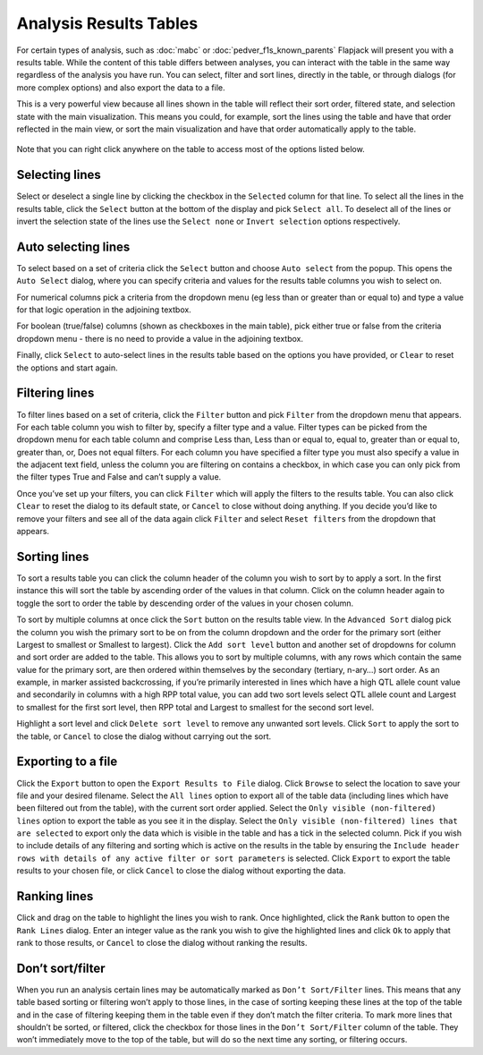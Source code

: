 Analysis Results Tables
=======================

For certain types of analysis, such as :doc:`mabc` or :doc:`pedver_f1s_known_parents` Flapjack will present you with a results table. While the content of this table differs between analyses, you can interact with the table in the same way regardless of the analysis you have run. You can select, filter and sort lines, directly in the table, or through dialogs (for more complex options) and also export the data to a file.

This is a very powerful view because all lines shown in the table will reflect their sort order, filtered state, and selection state with the main visualization. This means you could, for example, sort the lines using the table and have that order reflected in the main view, or sort the main visualization and have that order automatically apply to the table.

 |AnalysisResultTable|

Note that you can right click anywhere on the table to access most of the options listed below.

Selecting lines
---------------

Select or deselect a single line by clicking the checkbox in the ``Selected`` column for that line.  To select all the lines in the results table, click the ``Select`` button at the bottom of the display and pick ``Select all``. To deselect all of the lines or invert the selection state of the lines use the ``Select none`` or ``Invert selection`` options respectively.

Auto selecting lines
--------------------

To select based on a set of criteria click the ``Select`` button and choose ``Auto select`` from the popup. This opens the ``Auto Select`` dialog, where you can specify criteria and values for the results table columns you wish to select on.

For numerical columns pick a criteria from the dropdown menu (eg less than or greater than or equal to) and type a value for that logic operation in the adjoining textbox.

For boolean (true/false) columns (shown as checkboxes in the main table), pick either true or false from the criteria dropdown menu - there is no need to provide a value in the adjoining textbox.

Finally, click ``Select`` to auto-select lines in the results table based on the options you have provided, or ``Clear`` to reset the options and start again.

 |AnalysisResultTableSelect|

Filtering lines
---------------

To filter lines based on a set of criteria, click the ``Filter`` button and pick ``Filter`` from the dropdown menu that appears. For each table column you wish to filter by, specify a filter type and a value. Filter types can be picked from the dropdown menu for each table column and comprise Less than, Less than or equal to, equal to, greater than or equal to, greater than, or, Does not equal filters. For each column you have specified a filter type you must also specify a value in the adjacent text field, unless the column you are filtering on contains a checkbox, in which case you can only pick from the filter types True and False and can’t supply a value.

Once you’ve set up your filters, you can click ``Filter`` which will apply the filters to the results table. You can also click ``Clear`` to reset the dialog to its default state, or ``Cancel`` to close without doing anything. If you decide you’d like to remove your filters and see all of the data again click ``Filter`` and select ``Reset filters`` from the dropdown that appears. 

 |AnalysisResultTableFilter|

Sorting lines
-------------

To sort a results table you can click the column header of the column you wish to sort by to apply a sort. In the first instance this will sort the table by ascending order of the values in that column. Click on the column header again to toggle the sort to order the table by descending order of the values in your chosen column. 

To sort by multiple columns at once click the ``Sort`` button on the results table view. In the ``Advanced Sort`` dialog pick the column you wish the primary sort to be on from the column dropdown and the order for the primary sort (either Largest to smallest or Smallest to largest). Click the ``Add sort level`` button and another set of dropdowns for column and sort order are added to the table. This allows you to sort by multiple columns, with any rows which contain the same value for the primary sort, are then ordered within themselves by the secondary (tertiary, n-ary…) sort order. As an example, in marker assisted backcrossing, if you’re primarily interested in lines which have a high QTL allele count value and secondarily in columns with a high RPP total value, you can add two sort levels select QTL allele count and Largest to smallest for the first sort level, then RPP total and Largest to smallest for the second sort level.

Highlight a sort level and click ``Delete sort level`` to remove any unwanted sort levels. Click ``Sort`` to apply the sort to the table, or ``Cancel`` to close the dialog without carrying out the sort. 

 |AnalysisResultTableSort|

Exporting to a file
-------------------

Click the ``Export`` button to open the ``Export Results to File`` dialog. Click ``Browse`` to select the location to save your file and your desired filename. Select the ``All lines`` option to export all of the table data (including lines which have been filtered out from the table), with the current sort order applied. Select the ``Only visible (non-filtered) lines`` option to export the table as you see it in the display. Select the ``Only visible (non-filtered) lines that are selected`` to export only the data which is visible in the table and has a tick in the selected column.  Pick if you wish to include details of any filtering and sorting which is active on the results in the table by ensuring the ``Include header rows with details of any active filter or sort parameters`` is selected. Click ``Export`` to export the table results to your chosen file, or click ``Cancel`` to close the dialog without exporting the data. 

 |AnalysisResultTableExport|

Ranking lines
-------------

Click and drag on the table to highlight the lines you wish to rank. Once highlighted, click the ``Rank`` button to open the ``Rank Lines`` dialog. Enter an integer value as the rank you wish to give the highlighted lines and click ``Ok`` to apply that rank to those results, or ``Cancel`` to close the dialog without ranking the results.

Don’t sort/filter
-------------------
When you run an analysis certain lines may be automatically marked as ``Don’t Sort/Filter`` lines. This means that any table based sorting or filtering won’t apply to those lines, in the case of sorting keeping these lines at the top of the table and in the case of filtering keeping them in the table even if they don’t match the filter criteria. To mark more lines that shouldn’t be sorted, or filtered, click the checkbox for those lines in the ``Don’t Sort/Filter`` column of the table. They won’t immediately move to the top of the table, but will do so the next time any sorting, or filtering occurs.


.. |AnalysisResultTable| image:: images/AnalysisResultTable.png
.. |AnalysisResultTableSelect| image:: images/AnalysisResultTableSelect.png
.. |AnalysisResultTableFilter| image:: images/AnalysisResultTableFilter.png
.. |AnalysisResultTableSort| image:: images/AnalysisResultTableSort.png
.. |AnalysisResultTableExport| image:: images/AnalysisResultTableExport.png